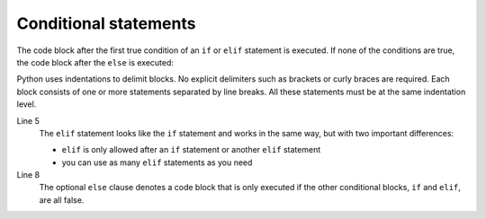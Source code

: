 Conditional statements
======================

The code block after the first true condition of an ``if`` or ``elif`` statement
is executed. If none of the conditions are true, the code block after the
``else`` is executed:

.. code-block:: pycon
   :linenos:

   >>> x = 1
   >>> if x < 1:
   ...     x = 2
   ...     y = 3
   ... elif x > 1:
   ...     x = 4
   ...     y = 5
   ... else:
   ...     x = 6
   ...     y = 7
   ...
   >>> x, y
   (6, 7)

Python uses indentations to delimit blocks. No explicit delimiters such as
brackets or curly braces are required. Each block consists of one or more
statements separated by line breaks. All these statements must be at the same
indentation level.

Line 5
    The ``elif`` statement looks like the ``if`` statement and works in the same
    way, but with two important differences:

    * ``elif`` is only allowed after an ``if`` statement or another ``elif``
      statement
    * you can use as many ``elif`` statements as you need

Line 8
    The optional ``else`` clause denotes a code block that is only executed if
    the other conditional blocks, ``if`` and ``elif``, are all false.
